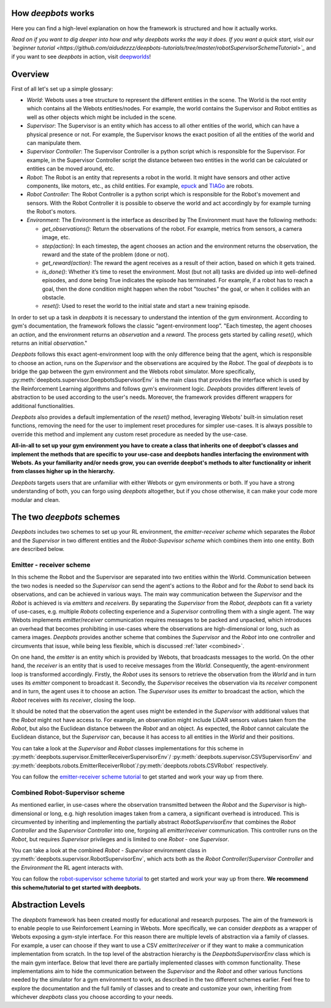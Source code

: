 How *deepbots* works
====================

Here you can find a high-level explanation on how the framework is structured
and how it actually works.

*Read on if you want to dig deeper into how and why
deepbots works the way it does. If you want a quick start, visit our
`beginner tutorial <https://github.com/aidudezzz/deepbots-tutorials/tree/master/robotSupervisorSchemeTutorial>`_*
and if you want to see *deepbots* in action, visit `deepworlds <https://github.com/aidudezzz/deepworlds>`_!

Overview
========

First of all let's set up a simple glossary:

* `World`: Webots uses a tree structure to represent the different entities in
  the scene. The World is the root entity which contains all the
  Webots entities/nodes. For example, the world contains the Supervisor and
  Robot entities as well as other objects which might be included in the scene.

* `Supervisor`: The Supervisor is an entity which has access to all other
  entities of the world, which can have a physical presence or not. For
  example, the Supervisor knows the exact position of all the entities of the
  world and can manipulate them.

* `Supervisor Controller`: The Supervisor Controller is a python script which
  is responsible for the Supervisor. For example, in the Supervisor Controller
  script the distance between two entities in the world can be calculated or
  entities can be moved around, etc.

* `Robot`: The Robot is an entity that represents a robot in the world. It
  might have sensors and other active components, like motors, etc., as child
  entities. For example, `epuck <https://cyberbotics.com/doc/guide/epuck>`_ and
  `TIAGo <https://cyberbotics.com/doc/guide/tiago-iron>`_ are robots.

* `Robot Controller`: The Robot Controller is a python script which is
  responsible for the Robot's movement and sensors. With the Robot Controller
  it is possible to observe the world and act accordingly by for example
  turning the Robot's motors.

* `Environment`: The Environment is the interface as described by
  The Environment must have the following methods:

  * `get_observations()`: Return the observations of the robot. For example,
    metrics from sensors, a camera image, etc.

  * `step(action)`: In each timestep, the agent chooses an action and the
    environment returns the observation, the reward and the state of the
    problem (done or not).

  * `get_reward(action)`: The reward the agent receives as a result of their
    action, based on which it gets trained.

  * `is_done()`: Whether it’s time to reset the environment. Most (but not all)
    tasks are divided up into well-defined episodes, and done being True
    indicates the episode has terminated. For example, if a robot has
    to reach a goal, then the done condition might happen when the robot
    "touches" the goal, or when it collides with an obstacle.

  * `reset()`: Used to reset the world to the initial state and start a new
    training episode.


In order to set up a task in *deepbots* it is necessary to understand the
intention of the gym environment. According to gym's
documentation, the framework follows the classic “agent-environment loop”.
"Each timestep, the agent chooses an `action`, and the environment returns an
`observation` and a `reward`. The process gets started by calling `reset()`,
which returns an initial `observation`."

.. image:: https://raw.githubusercontent.com/aidudezzz/deepbots/dev/doc/img/agent_env_loop.svg
   :alt: Agent-environment loop
   :align: center

*Deepbots* follows this exact agent-environment loop with the only difference
being that the agent, which is responsible to choose an action, runs on the
`Supervisor` and the observations are acquired by the `Robot`. The goal of
*deepbots* is to bridge the gap between the gym environment and the Webots
robot simulator. More specifically,
:py:meth:`deepbots.supervisor.DeepbotsSupervisorEnv` is the main class that
provides the interface which is used by the Reinforcement Learning algorithms
and follows gym's environment logic. *Deepbots* provides different levels of
abstraction to be used according to the user's needs. Moreover, the framework
provides different wrappers for additional functionalities.

*Deepbots* also provides a default implementation of the `reset()` method,
leveraging Webots' built-in simulation reset functions, removing the need for
the user to implement reset procedures for simpler use-cases. It is always
possible to override this method and implement any custom reset procedure as
needed by the use-case.

**All-in-all to set up your gym environment you have to create a class that
inherits one of deepbot's classes and implement the methods that are specific
to your use-case and deepbots handles interfacing the environment with
Webots. As your familiarity and/or needs grow, you can override deepbot's
methods to alter functionality or inherit from classes higher up in the
hierarchy.**

*Deepbots* targets users that are unfamiliar with either Webots or
gym environments or both. If you have a strong understanding of both, you can
forgo using *deepbots* altogether, but if you chose otherwise, it can make
your code more modular and clean.

The two *deepbots* schemes
==========================

*Deepbots* includes two schemes to set up your RL environment, the
`emitter-receiver scheme` which separates the `Robot` and the `Supervisor` in
two different entities and the `Robot-Supevisor scheme` which combines them
into one entity. Both are described below.

Emitter - receiver scheme
-------------------------

In this scheme the Robot and the Supervisor are separated into two entities
within the World. Communication between the two nodes is needed so the
`Supervisor` can send the agent's actions to the `Robot` and for the `Robot`
to send back its observations, and can be achieved in various ways.
The main way communication between the `Supervisor` and the `Robot` is
achieved is via `emitters` and `receivers`. By separating the `Supervisor`
from the `Robot`, *deepbots* can fit a variety of use-cases, e.g. multiple
`Robots` collecting experience and a `Supervisor` controlling them with a
single agent. The way Webots implements `emitter`/`receiver` communication
requires messages to be packed and unpacked, which introduces an overhead that
becomes prohibiting in use-cases where the observations are high-dimensional
or long, such as camera images. *Deepbots* provides another scheme that
combines the `Supervisor` and the `Robot` into one controller and circumvents
that issue, while being less flexible, which is discussed
:ref:`later <combined>`.

.. image:: https://raw.githubusercontent.com/aidudezzz/deepbots/dev/doc/img/deepbots_overview.png
   :alt: Deepbots overview
   :align: center

On one hand, the `emitter` is an entity which is provided by Webots, that
broadcasts messages to the world. On the other hand, the `receiver` is an
entity that is used to receive messages from the `World`. Consequently, the
agent-environment loop is transformed accordingly. Firstly, the `Robot` uses
its sensors to retrieve the observation from the `World` and in turn uses its
`emitter` component to broadcast it. Secondly, the `Supervisor`
receives the observation via its `receiver` component and in turn, the agent
uses it to choose an action. The `Supervisor` uses its `emitter` to broadcast
the action, which the `Robot` receives with its `receiver`, closing the loop.

It should be noted that the observation the agent
uses might be extended in the `Supervisor` with additional values that the
`Robot` might not have access to. For example, an observation might include
LiDAR sensors values taken from the `Robot`, but also the Euclidean distance
between the `Robot` and an object. As expected, the `Robot` cannot calculate
the Euclidean distance, but the `Supervisor` can, because it has access to all
entities in the `World` and their positions.

You can take a look at the `Supervisor` and `Robot` classes implementations for
this scheme in :py:meth:`deepbots.supervisor.EmitterReceiverSupervisorEnv`/
:py:meth:`deepbots.supervisor.CSVSupervisorEnv` and
:py:meth:`deepbots.robots.EmitterReceiverRobot`/:py:meth:`deepbots.robots.CSVRobot`
respectively.

You can follow the
`emitter-receiver scheme tutorial <https://github.com/aidudezzz/deepbots-tutorials/blob/master/emitterReceiverSchemeTutorial/README.md>`_
to get started and work your way up from there.

.. image:: https://raw.githubusercontent.com/aidudezzz/deepbots/dev/doc/img/workflow_diagram.png
   :alt: Workflow diagram
   :align: center

.. _combined:

Combined Robot-Supervisor scheme
--------------------------------

As mentioned earlier, in use-cases where the observation transmitted between
the `Robot` and the `Supervisor` is high-dimensional or long, e.g. high
resolution images taken from a camera, a significant overhead is introduced.
This is circumvented by inheriting and implementing the partially abstract
`RobotSupervisorEnv` that combines the `Robot Controller` and the
`Supervisor Controller` into one, forgoing all `emitter`/`receiver`
communication. This controller runs on the `Robot`, but requires
`Supervisor` privileges and is limited to one `Robot` - one `Supervisor`.

You can take a look at the combined `Robot - Supervisor` environment class in
:py:meth:`deepbots.supervisor.RobotSupervisorEnv`, which acts both as the
`Robot Controller`/`Supervisor Controller` and the `Environment` the RL agent
interacts with.

You can follow the
`robot-supervisor scheme tutorial <https://github.com/aidudezzz/deepbots-tutorials/tree/master/robotSupervisorSchemeTutorial>`_
to get started and work your way up from there. **We recommend this
scheme/tutorial to get started with deepbots.**

Abstraction Levels
==================

The *deepbots* framework has been created mostly for educational and
research purposes. The aim of the framework is to enable people to use
Reinforcement Learning in Webots. More specifically, we can consider *deepbots*
as a wrapper of Webots exposing a gym-style interface. For this reason there
are multiple levels of abstraction via a family of classes. For example, a user
can choose if they want to use a CSV `emitter`/`receiver` or if they want to
make a communication implementation from scratch. In the top level of the
abstraction hierarchy is the `DeepbotsSupervisorEnv` class which is the main
gym interface. Below that level there are partially implemented classes
with common functionality. These implementations aim to hide the communication
between the `Supervisor` and the `Robot` and other various functions needed by
the simulator for a gym environment to work, as described in the two different
schemes earlier. Feel free to explore the documentation and the full family
of classes and to create and customize your own, inheriting from whichever
*deepbots* class you choose according to your needs.